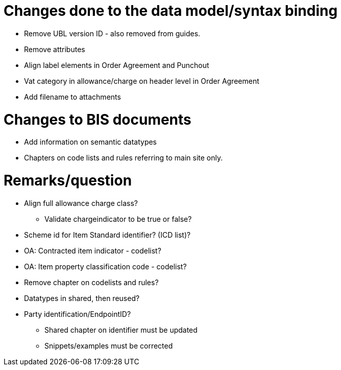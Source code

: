 = Changes done to the data model/syntax binding

* Remove UBL version ID - also removed from guides.
* Remove attributes
* Align label elements in Order Agreement and Punchout
* Vat category in allowance/charge on header level in Order Agreement
* Add filename to attachments

= Changes to BIS documents

* Add information on semantic datatypes
* Chapters on code lists and rules referring to main site only.


= Remarks/question

* Align full allowance charge class?
** Validate chargeindicator to be true or false?
* Scheme id for Item Standard identifier? (ICD list)?
* OA: Contracted item indicator - codelist?
* OA: Item property classification code - codelist?
* Remove chapter on codelists and rules?
* Datatypes in shared, then reused?
* Party identification/EndpointID?
** Shared chapter on identifier must be updated
** Snippets/examples must be corrected
